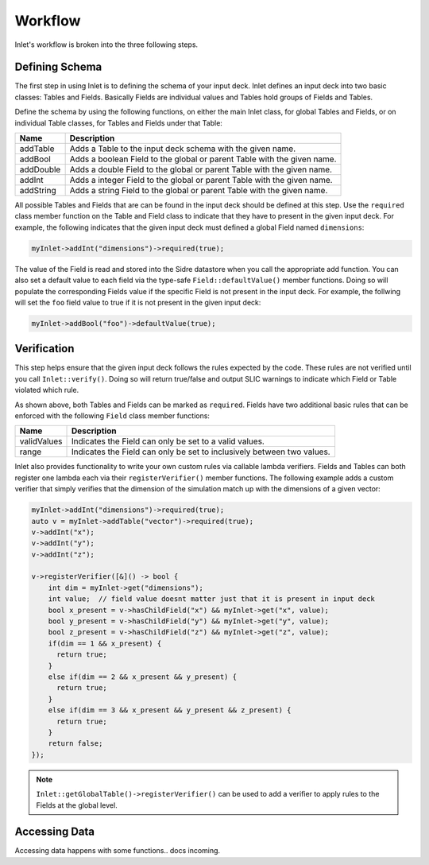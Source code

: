 .. _inlet_workflow_label:

Workflow
========

Inlet's workflow is broken into the three following steps.

.. _inlet_defining_schema_label:

Defining Schema
---------------

The first step in using Inlet is to defining the schema of your input deck.
Inlet defines an input deck into two basic classes: Tables and Fields. Basically
Fields are individual values and Tables hold groups of Fields and Tables.

Define the schema by using the following functions, on either the main Inlet class, for
global Tables and Fields, or on individual Table classes, for Tables and Fields under that Table:

========================= ===================
Name                      Description
========================= ===================
addTable                  Adds a Table to the input deck schema with the given name.
addBool                   Adds a boolean Field to the global or parent Table with the given name.
addDouble                 Adds a double Field to the global or parent Table with the given name.
addInt                    Adds a integer Field to the global or parent Table with the given name.
addString                 Adds a string Field to the global or parent Table with the given name.
========================= ===================

All possible Tables and Fields that are can be found in the input deck should be defined
at this step.  Use the ``required`` class member function on the Table and Field class to indicate that
they have to present in the given input deck. For example, the following indicates that
the given input deck must defined a global Field named ``dimensions``:

.. code-block:: c

    myInlet->addInt("dimensions")->required(true);


The value of the Field is read and stored into the Sidre datastore when you call the appropriate
add function. You can also set a default value to each field via the type-safe ``Field::defaultValue()``
member functions. Doing so will populate the corresponding Fields value if the specific Field is not
present in the input deck. For example, the follwing will set the ``foo`` field value to true if it is 
not present in the given input deck:

.. code-block:: c

    myInlet->addBool("foo")->defaultValue(true);


.. _inlet_verification_label:

Verification
------------

This step helps ensure that the given input deck follows the rules expected by the code.  These
rules are not verified until you call ``Inlet::verify()``.  Doing so will return true/false and
output SLIC warnings to indicate which Field or Table violated which rule.

As shown above, both Tables and Fields can be marked as ``required``. Fields have two additional
basic rules that can be enforced with the following ``Field`` class member functions:

========================= ===================
Name                      Description
========================= ===================
validValues               Indicates the Field can only be set to a valid values.
range                     Indicates the Field can only be set to inclusively between two values.
========================= ===================

Inlet also provides functionality to write your own custom rules via callable lambda verifiers.
Fields and Tables can both register one lambda each via their ``registerVerifier()`` member functions.
The following example adds a custom verifier that simply verifies that the dimension of the simulation
match up with the dimensions of a given vector:

.. code-block:: c

    myInlet->addInt("dimensions")->required(true);
    auto v = myInlet->addTable("vector")->required(true);
    v->addInt("x");
    v->addInt("y");
    v->addInt("z");

    v->registerVerifier([&]() -> bool {
        int dim = myInlet->get("dimensions");
        int value;  // field value doesnt matter just that it is present in input deck
        bool x_present = v->hasChildField("x") && myInlet->get("x", value);
        bool y_present = v->hasChildField("y") && myInlet->get("y", value);
        bool z_present = v->hasChildField("z") && myInlet->get("z", value);
        if(dim == 1 && x_present) {
          return true;
        }
        else if(dim == 2 && x_present && y_present) {
          return true;
        }
        else if(dim == 3 && x_present && y_present && z_present) {
          return true;
        }
        return false;
    });

.. note::  ``Inlet::getGlobalTable()->registerVerifier()`` can be used to add a verifier to apply rules
  to the Fields at the global level.


.. _inlet_accessing_data_label:

Accessing Data
--------------

Accessing data happens with some functions.. docs incoming.
